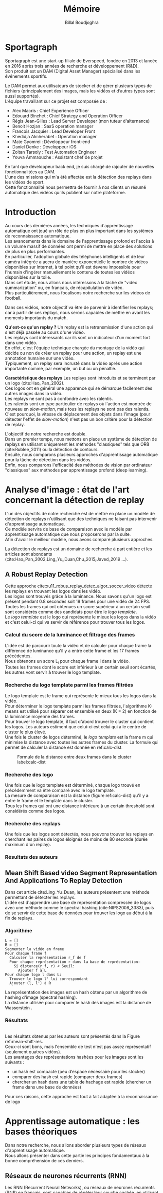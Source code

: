 #+TITLE:Mémoire
#+AUTHOR:Billal Boudjoghra
#+LATEX_HEADER: \setlength\parindent{0pt}
#+LATEX_HEADER: \setlength\parindent{0pt}
#+LATEX_HEADER: \usepackage{placeins}
#+LATEX_HEADER: \usepackage[francais]{babel}
#+LATEX_HEADER: \selectlanguage{francais}
#+OPTIONS: \n:t
#+LATEX: \newpage
* Sportagraph
Sportagraph est une start-up filiale de Everspeed, fondée en 2013 et lancée en 2016 après trois années de recherche et développement (R&D).
Son produit est un DAM (Digital Asset Manager) spécialisé dans les événements sportifs.

Le DAM permet aux utilisateurs de stocker et de gérer plusieurs types de fichiers (principalement des images, mais les vidéos et d’autres types sont aussi supportés). 
L’équipe travaillant sur ce projet est composée de :
+ Alex Macris : Chief Experience Officer
+ Edouard Binchet : Chief Strategy and Operation Officer
+ Régis Jean-Gilles : Lead Server Developer (mon tuteur d'alternance)
+ Benoit Hozjan : SaaS operation manager
+ Francois Jacquier : Lead Developer Front
+ Khedidja Almherabet : Operation manager
+ Mate Gyomrei : Développeur front-end
+ Daniel Denke : Développeur iOS
+ Zoltan Tarsoly : Test Automation Engineer
+ Youva Ammaouche : Assistant chef de projet

En tant que développeur back end, je suis chargé de rajouter de nouvelles fonctionnalitées au DAM.
L'une des missions qui m'a été affectée est la détection des replays dans les vidéos de sport.
Cette fonctionnalité nous permettra de fournir à nos clients un résumé automatique des vidéos qu'ils publient sur notre plateforme.

#+LATEX: \newpage
* Introduction
Au cours des dernières années, les techniques d'apprentissage automatique ont joué un rôle de plus en plus important dans les systèmes de reconnaissance automatique.
Les avancements dans le domaine de l'apprentissage profond et l'accès à un volume massif de données ont permi de mettre en place des solutions de plus en plus performantes.
En particulier, l'adoption globale des téléphones intelligents et de leur caméra intégrée a accru de manière exponentielle le nombre de vidéos disponibles sur Internet, à tel point qu'il est devenu impossible pour l'humain d'ingérer manuellement le contenu de toutes les vidéos disponibles sur la toile.
Dans cet étude, nous allons nous intéressons à la tâche de "video summarization" ou, en français, de récapitulation de vidéo.
Plus particulièrement, nous focalisons notre recherche sur les vidéos de football.

Dans ces vidéos, notre objectif va être de parvenir à identifier les replays; car à partir de ces replays, nous serons capables de mettre en avant les moments importants du match.

*Qu'est-ce qu'un replay ?* Un replay est la retransmission d'une action qui s'est déjà passée au cours d'une vidéo.
Les replays sont intéressants car ils sont un indicateur d'un moment fort dans une vidéo.
En effet, c'est l'équipe technique chargée du montage de la vidéo qui décide ou non de créer un replay pour une action, un replay est une annotation humaine sur une vidéo.
Typiquement, un replay sera incrusté dans la vidéo après une action importante comme, par exemple, un but ou un pénaltie.

*Caractéristique des replays* Les replays sont introduits et se terminent par un logo (cite:Hao_Pan_2002).
Ces logos ont en général une apparence qui se démarque facilement des autres images dans la vidéo.
Les replays ne sont pas à confondre avec les ralentis.
Les ralentis sont un type particulier de replays où l'action est montrée de nouveau en /slow-motion/, mais tous les replays ne sont pas des ralentis.
C'est pourquoi, la vitesse de déplacement des objets dans l'image (pour détecter l'effet de /slow-motion/) n'est pas un bon critère pour la détection de replay.

L'objectif de notre recherche est double.
Dans un premier temps, nous mettons en place un système de détection de replays en utilisant uniquement les méthodes "classiques" tels que ORB (cite:Rublee_2011) ou la détection de contours.
Ensuite, nous comparons plusieurs approches d'apprentissage automatique pour la tâche de détection dans les vidéos.
Enfin, nous comparons l'efficacité des méthodes de vision par ordinateur "classiques" aux méthodes par apprentissage profond (deep learning).

#+LATEX: \newpage
* Analyse d'image : état de l'art concernant la détection de replay
L'un des objectifs de notre recherche est de mettre en place un modèle de détection de replays n'utilisant que des techniques ne faisant pas intervenir d'apprentissage automatique.
Ce modèle servira de base de comparaison avec le modèle par apprentissage automatique que nous proposerons par la suite.
Afin d'avoir le meilleur modèle, nous avons comparé plusieurs approches.

La détection de replays est un domaine de recherche à part entière et les articles sont abondants (cite:Hao_Pan_2002,Ling_Yu_Duan,Chu_2015,Javed_2019 ...).

** A Robust Replay Detection
Cette approche cite:xu11_robus_replay_detec_algor_soccer_video détecte les replays en trouvant les logos dans les vidéo.
Les logos sont trouvés grâce à la luminance. Nous savons qu'un logo est présent pendant 0.8 secondes soit 18 frames pour une vidéo de 24 FPS.
Toutes les frames qui ont obtenues un score supérieur à un certain seuil sont considérés comme des candidats pour être le /logo template/.
Le /logo template/ est le logo qui représente le mieux les logos dans la vidéo et c'est celui-ci qui va servir de référence pour trouver tous les logos.

*** Calcul du score de la luminance et filtrage des frames  
L'idée est de parcourir toute la vidéo et de calculer pour chaque frame la différence de luminance qu'il y a entre cette frame et les 17 frames précédentes.
Nous obtenons un score L_i pour chaque frame i dans la vidéo.
Toutes les frames dont le score est inférieur à un certain seuil sont écartés, les autres vont servir à trouver le logo template.

*** Recherche du logo template parmi les frames filtrées
Le logo template est le frame qui représente le mieux tous les logos dans la vidéo.
Pour déterminer le logo template parmi les frames filtrées, l'algorithme K-means est utilisé pour séparer cet ensemble en deux (K = 2) en fonction de la luminance moyenne des frames.
Pour trouver le logo template, il faut d'abord trouver le cluster qui contient les logos. Les auteurs estiment que celui-ci est celui qui a le centre de cluster le plus élevé.
Une fois le cluster de logos déterminé, le /logo template/ est la frame m qui minimise la distance avec toutes les autres frames du cluster. La formule qui permet de calculer la distance est donnée en ref:calc-dist.

#+CAPTION: Formule de la distance entre deux frames dans le cluster label:calc-dist
#+ATTR_LATEX: :width 10cm
[[file:robust_calc_dist.JPG]]

*** Recherche des logo
Une fois que le logo template est déterminé, chaque logo trouvé en précédemment va être comparé avec le logo template.
La mesure de comparaison est la distance (figure ref:calc-dist) qu'il y a entre le frame et le template dans le cluster.
Tous les frames qui ont une distance inférieure à un certain threshold sont considérés comme des logos.

*** Recherche des replays
Une fois que les logos sont détectés, nous pouvons trouver les replays en cherchant les paires de logos éloignés de moins de 80 seconde (durée maximum d'un replay).

*** Résultats des auteurs  
** Mean Shift Based video Segment Representation And Applications To Replay Detection
Dans cet article cite:Ling_Yu_Duan, les auteurs présentent une méthode permettant de détecter les replays.
L'idée est d'apprendre une base de représentation compressée de logos avec une méthode comme le spectral hashing (cite:NIPS2008_3383), puis de se servir de cette base de données pour trouver les logo au début à la fin de replays.
*** Algorithme
#+BEGIN_SRC
L = []
R = []
Segmenter la vidéo en frame
Pour chaque frame f
  Calculer la représentation r_f de f
  Pour chaque représentation r dans la base de représentation:
    Si distance(r_f, r) < Seuil:
      Ajouter f à L
Pour chaque logo l dans L:
  Trouver le logo l' lui correspondant
  Ajouter (l, l') à R
#+END_SRC
La représentation des images est un hash obtenu par un algorithme de hashing d'image (spectral hashing).
La distance utilisée pour comparer le hash des images est la distance de Wasserstein .


*** Résultats 
#+CAPTION: Performance sur la tâche de détection de replay :label:mean-shift-res
[[file:mean_shift_res.png]]
Les résultats obtenus par les auteurs sont présentés dans la Figure ref:mean-shift-res. 
Ceux-ci sont bons, mais l'ensemble de test n'est pas assez représentatif (seulement quatres vidéos).
Les avantages des représentations hashées pour les images sont les suivants :
- un hash est compacte (peu d'espace nécessaire pour les stocker)
- comparer des hash est rapide (comparer deux frames)
- chercher un hash dans une table de hachage est rapide (chercher un frame dans une base de données)
Pour ces raisons, cette approche est tout à fait adaptée à la reconnaissance de logo

#+LATEX: \newpage
* Apprentissage automatique : les bases théoriques
Dans notre recherche, nous allons aborder plusieurs types de réseaux d'apprentissage automatique.
Nous allons présenter dans cette partie les principes fondamentaux à la bonne compréhension de ces derniers.

** Réseaux de neurones récurrents (RNN)
Les RNN (Recurrent Neural Networks), ou réseaux de neurones récurrents (RNR) en français, sont capables de répéter leur couche cachée, en utilisant comme entrée la sortie de toutes les couches précédentes et de générer une sortie pour chaque couche. 
Cela va leur permettre de prendre en entrée des séquences et de retourner des séquences.
En effet, pour une entrée [e_1, e_2,..., e_n] et un initialiseur s_0, le RNN va répéter n fois sa couche cachée, de telle sorte à générer une sortie s_1 associée à la couche 1 et à l'entrée (e_1, s_0); puis il va générer une sortie s_2 associée à la couche 2 et à l'entrée (e_2, s_1), etc ...
Pour finir, nous aurons en sortie la séquence [s_1, s_2, ..., s_n].

Par exemple, appliqués à la génération de phrase, les RNN vont être capables de générer (mot par mot, ou n-gram par n-gram) des séquences de phrases de longueur arbitraire.

Pour apprendre un modèle, le RNN va avoir besoin d'un ensemble d'entraînement qui met en avant les propriétés qui nous intéressent dans le modèle.

La nature récursive de ces réseaux les rend particulièrement adaptés aux tâches de traitement du langage naturel ou pour traiter la temporalité.

** LSTM
Les LSTM (Long Short Term Memory) sont un type de RNN *à portes (gated RNN)*.
Ces portes vont permettre de stocker l'information apprise par le réseau à travers le temps. 
À la différence des RNN classiques, les LSTM sont capables d'oublier de l'information grâce à leur *leaky unit* afin d'éviter une explosion ou une disparition du gradient.
Par exemple, si nous voulons entraîner un LSTM pour qu'il puisse reconnaître une action courte dans une vidéo, ce dernier n'a pas besoin d'enregistrer toutes l'information acquise depuis le premier frame, il lui suffit de connaître un voisinage de quelques frames.
La puissance de ces réseaux à portes est que c'est le réseau qui va apprendre à décider quand vider son état interne.
Concrétement, cela va leur permettre de pouvoir capturer des dépendances à long terme de manière bien plus efficace que les RNN classiques.

** CNN
#+CAPTION: Opération de convolution label:convolution
#+ATTR_LATEX: :width 7cm
[[file:convolution.png]]
Les CNN (Convolutional Neural Networks), ou réseaux de neurones convolutifs (RNC) en français, sont un type de réseau de neurones qui utilisent la convolution au lieu de la multiplication matricielle dans au moins une de leurs couches.
La convolution est une opération qui prend en argument l'entrée (typiquement un vecteur représentant une donnée) et un *noyau* (les paramètres qui vont être appris par le CNN) et renvoie une *carte de caractéristiques* (feature map).
Le noyau est une matrice qui va parcourir l'entrée et appliquer l'opération de convolution. 
Pour parcourir l'entrée, celle-ci va être divisée en plusieurs matrices carrées de même taille que le noyau (par exemple 2x2 ou 6x6) en ajoutant si nécessaire du /padding/ et du /striding/.
La fonction de convolution a trois caractéristiques importantes : l'*intéraction parcimonieuse* ("sparse interaction"), le *partage de paramètres* et les *représentations équivariantes*.
La couche de convolution est généralement composée de la fonction de convolution suivie d'une fonction d'activation non linéaire (par exemple, ReLU ou tanh) et d'une d'une fonction de *pooling*.

*** Intéraction parcimonieuse
#+CAPTION: Intéraction parcimonieuse (en haut), intéraction non parcimonieuse (en bas) label:sparse-vs-dense
#+ATTR_LATEX: :width 8cm
[[file:sparse_vs_dense.png]]

À la différence des réseaux classiques où toutes les sorties intéragissent avec toutes les entrées, les réseaux à convolution ont des *intéractions parcimonieuses*. 
C'est à dire que la taille du noyau (donc de l'intéraction avec l'entrée), est plus petite que la taille de l'entrée.
Une image a une dimension en entrée de /c*l*w/ où /c/ est le nombre de canaux de l'image (un seul pour une image en noir et blanc, trois pour une image en couleur), l la largeur en pixel de l'image et w la longueur en pixel de l'image.
Une petite image couleur de dimension 100*100 aura 100*100*3 paramètres en entrée, ce qui provoque une explosion combinatoire avec les réseaux classiques qui n'ont pas d'intéraction parcimonieuse car il faudra une connection entre chaque paramètre d'entrée et une entrée du réseau.
Un réseau de convolution, quant à lui, aura un noyau d'une dizaine ou d'une centaine de pixel qui parcourt l'image à la recherche de caractéristiques significatives comme des contours.
Cela signifie que l'intéraction parcimonieuse permet aux CNN de stocker moins de paramètres que les autres types de réseau. 
Par conséquent, ils ont donc ont besoin de moins de mémoire (pour la même tâche) et ont une meilleure efficacité statistique.
C'est l'une des raisons faisant que les réseaux à convolution sont très efficaces pour le traitement d'image.

*** Partage de paramètres
Dans un réseau classique, un poid (un paramètre) est associé à chaque paramètre d'entrée et ne sert qu'une fois.
Tandis que dans un réseau convolutif, le noyau utilisé par une couche de convolution est le même sur toutes les matrices représentant l'entrée. 
Grâce à ce *partage des paramètres*, il n'y a que les poids du noyau à apprendre au lieu d'un poid pour chaque neurone d'entrée.
De plus, la taille du noyau est en général largement inférieure à celle de la couche d'entrée.

*** Représentations équivariantes
Une fonction est *équivariante* si, quand l'entrée change, la sortie change de la même manière.
En terme mathématique, cela signifique que si $y = f(x)$ alors $g(y) = g(f(x))$. 
Les réseaux convolutifs sont équivariants à la translation. 
Dans le cas de l'image, celà signifie que le déplacement des pixels n'a pas d'influence sur le réseau.

*** Pooling
#+CAPTION: Pooling & invariance label:pooling
#+ATTR_LATEX: :width 8cm 
[[file:pooling.png]]
La fonction de pooling va modifier la sortie de la couche de convolution.
Pour chaque valeur dans la carte des caractéristiques à la sortie de la convolution (après la fonction d'activation), la fonction de pooling va remplacer celle-ci en fonction de la valeur des cases voisines dans la carte.
Une fonction de pooling usuelle est max pooling, qui va renvoyer la plus grande valeur dans un voisinage rectangulaire.
L'utilité de la fonction de pooling est de rendre la représentation apprise par la couche de convolution *invariante* à de petites modifications sur l'entrée.
Par exemple, dans le cas de la reconnaissance d'image, le réseau ne va pas chercher dans l'image en entrée les informations au pixel près.
Si le réseau a appris à détecter les visages, il n'a pas besoin de retrouver l'emplacement des yeux au pixel près, une position approximative de ceux-ci lui suffira.
Une autre utilité du pooling est de réduire la taille de la sortie de la couche de convolution.
Nous pouvons voir le pooling comme un résumé de la carte des caractéristiques obtenue par convolution.

#+LATEX: \newpage
* Apprentissage profond : état de l'art pour la reconnaissance d'action dans les vidéos
Nous nous intéressons à l'état de l'art concernant la détection d'action dans les vidéos. 
En effet, la transition d'un logo s'effectue sur plusieurs frames consécutifs; il y a donc une composante temporelle à notre recherche, et nous pouvons considérer la transition d'un logo comme une action.

** Two-Stream Convolutional Networks for Action Recognition in Videos
Cet article est écrit par Karen Simonyan et Andrew Zisserman cite:DBLP:journals/corr/SimonyanZ14. Dans celui-ci, ils proposent de séparer la tâche de reconnaissance d'action dans les vidéos en deux parties : une composante spatiale et une composante temporelle.

La composante spatiale contient l'information concernant les objets dans la vidéo; tandis que la composante temporelle l'information sur les déplacements de ces objets et de la caméra.
A partir de ces observations, les auteurs proposent d'entraîner un classifieur spatial (Spatial stream ConvNet) et un classifieur temporel (Temporal stream ConvNet).

Ces classifieurs sont des réseaux de neurones convolutifs profonds.

*** Classifieur spatial
Ce réseau a une architecture de classifieur d'image classique. 
Il va permettre de donner un indice fort pour la prédiction, car certaines actions sont très liées à certains objets.
De plus, la recherche dans le domaine de la classification est un domaine à part entière; toutes les avancées dans le domaine augmenteront l'efficacité de ce classifieur.
Il n'est pas nécessaire d'apprendre ce réseau "from scratch" (de zéro), les approches par transfer learning sont efficaces.

*** Classifieur temporel
#+CAPTION: Flux optique label:optical-flow label:opt-flow
#+ATTR_LATEX: :width 12cm
[[file:optical_flow.png]]
L'innovation de l'article vient de l'introduction du classifieur temporel.

L'idée est de détecter le mouvement des objets dans la vidéo, car un mouvement est la représentation d'un objet dans le temps.
Les auteurs appellent leur approche "optical flow stacking" (empilement de flux optique).

Dans celle-ci, ils utilisent la méthode "optical flow" pour détecter le mouvement des objets entre des frames consécutifs.

Ils définissent aussi un hyperparamètre L qui définit la distance maximum entre deux frames pour laquel il faut calculer le flux optique.
Par exemple, si L=5, alors pour le frame t, il faudra calculer le flux entre le frame t et le frame t+1; entre t+1 et t+2; etc... jusqu'à t+4 et t+5.
Ainsi, des images représentant le flux optique entre les différents frames de la vidéo vont être générées.

Chacunes de ces images servira d'entrée au CNN (classifieur temporel).
*** Méthode d'évalutation et résultats obtenus
#+CAPTION: Résultats obtenus par l'approche Two-stream model label:two-stream-res
#+ATTR_LATEX: :width 13cm
[[file:two_stream_res.png]]

Le classifieur spatial est pré-entrainé avec ImageNet, tandis que le temporel est entraîné de zéro (car il n'y a pas de réseau déjà entraîné pour cette tâche).
Les dataset utilisés pour l'entraînement et l'évaluation sont UCF-101 et HMDB-51, contenant à eux deux près de 20000 vidéos annotées.

*Note* Pour calculer la classe d'un frame à l'instant t, les auteurs proposent deux méthodes :
- fusion par la moyenne (by averaging) : y_t = y_t_spatial + y_t_temporal / 2
- fusion par SVM (by SVM) : un SVM multiclasse linéaire est entrainé pour prédire la classe à partir du softmax des scores L2-normalisés.

Les résultats (figure ref:two-stream-res) montrent l'efficacité de leur méthode par rapport aux autres approches état de l'art.

Nous pouvons voir que leur approche two-stream avec fusion SVM est la plus efficace sur le dataset UCF-101, et qu'elle a aussi de bons résultats sur HMDB-51.

Ce qui est le plus intéressant dans cet article, c'est l'amélioration qu'apporte l'ajout de la composante temporelle.
En effet, le classifieur d'image simple (spatial) n'a que 73.0% (UCF-101) et 40.5% (HMBD-51), tandis que le classifieur qui prend en compte l'image et la temporalité (two-stream model) atteint *88.0%* et 59.4%; ce qui est une nette amélioration.

Cet article nous a renforcé dans l'hypothèse qu'il est nécessaire d'étudier une vidéo non pas comme une suite d'images indépendantes, mais comme une suite de séquence avec un lien entre chaque élément de la séquence. La temporalité a une très grande importance pour l'analyse de vidéos.

** Learning Spatiotemporal Features with 3D Convolutional Networks
Dans cet article cite:Tran_2015, les auteurs proposent une approche pour apprendre les caractéristiques spatio-temporelles dans les vidéos grâce à un réseau de neurones à convolution.

Ils font l'hypothèse qu'un réseau avec une couche de convolution 3D qui prend en entrée une séquence d'images est capable d'apprendre efficacement les mouvements des objets dans les vidéos.

L'objectif est d'apprendre des caractéristiques qui soient :
- génériques : c'est à dire la capacité à représenter différents types de vidéos
- compactes : afin de pouvoir stocker un grand nombre de ces caractéristiques
- efficace (computationnellement): pour traiter les vidéos en temps réel
- simples : afin de fonctionner même avec les modèles simples (comme un classifieur linéaire)

*** C3D: Convolution et pooling 3D
#+CAPTION: Convolution 2D sur une séquence d'images (gauche), convolution 3D sur une séquence d'images (droite) label:c3d-idea
[[file:c3d_idea.png]]
Les auteurs appellent leur approche C3D (3D ConvNet).
Comparé aux réseaux à convolution 2D, C3D est capable de modéliser plus efficacement l'information spatio-temporelle grâce à la convolution et au pooling sur trois dimensions.
La convolution 2D appliquée à une image produira en sortie une image, la convolution 2D appliquée à une suite d'images produira aussi une image.
C'est pourquoi les réseaux à convolution 2D perdent l'information temporelle après l'opération de convolution. La convolution 3D permet, elle, de préserver cette information.


*** Architecture et entraînement du réseau
#+CAPTION: Architecture C3D label:arch-c3d
#+ATTR_LATEX: :width 13cm
[[file:c3d_architecture.jpg]]
L'entrée de ce réseau est de dimension c * l * h * w où c est le nombre de canaux des images (3 pour la couleur, 1 pour les images en noir et blanc), l le nombre d'images dans les séquences, h la longueur et w la largeur en pixel des images.

L'architecture conseillée par les auteurs est 8 couches de convolution et 5 couches de pooling, ainsi que 2 couches complètement connectées et la fonction softmax pour la couche de sortie.
Le kernel recommandé par les auteurs est 3 * 3 * 3 avec un pas (stride) de 1 * 1 * 1 pour toutes les couches de convolution.
Toutes les couches de pooling sont max pooling avec une taille de kernel 2 * 2 * 2 (sauf pour la première qui est 1 * 2 * 2) avec un stride 2 * 2 * 2 (sauf pour la première qui a un stride de 1 * 2 * 2).
Pour finir avec l'architecture, les deux couches complètement connectées ont 4096 sorties.

Ce réseau va être entraîné de zéro par descente du gradient à partir de séquences d'images annotées.
Le taux d'apprentissage est de 0.003 et est divisé par 10 toutes les 4 epoch.
L'entraînement s'arrête après 16 epoch.

Après l'entraînement, le réseau peut être utilisé comme un extracteur de caractéristiques pour des tâches d'analyse vidéo.
Pour se faire, la vidéo va être découpée en des clips de 16 frames (avec 8 frames de chevauchement entre deux clips consécutifs).
Ensuite, chacun de ces clips va être passés au réseau et l'avant dernière couche complètement connectée (fc6) va contenir les caractéristiques du clip.

*Qu'est-ce que ce réseau apprend ?* Ce réseau apprend à se focaliser sur l'image des premiers frames, et à traquer leur déplacement dans les frames suivants.

*** Résultat pour la tâche de reconnaissance d'action
#+CAPTION: Résultats pour l'approche Learning Spatiotemporal Features with 3D Convolutional Networks (C3D) comparés à d'autres approches état de l'art label:c3d-res
#+ATTR_LATEX: :width 7cm
[[file:c3d_result.jpg]]
Ces résultats (figure ref:c3d-res) ont été obtenus par les auteurs pour la tâche de reconnaissance d'action sur le corpus de vidéo UCF101.
Nous voyons que l'approche par réseau à convolution 3D est la plus efficace.

*** Conclusion
Dans cet article, les auteurs ont adressé le problème de la temporalité dans les vidéos.
Ils ont montré qu'un réseau à convolution 3D est capable de modéliser l'information temporelle et spatiale simultanément, et donc d'obtenir de meilleurs résultats que les réseaux à convolution 2D sur plusieurs tâches d'analyse de vidéos.
De plus, cette approche est très élégante car elle fonctionne sans ajout artificiel de caractéristiques (comme le flux optique), c'est le réseau qui va se charger d'apprendre ce dont il a besoin pour apprendre la temporalité.

** Beyond Short Snippets: Deep Networks for Video Classification
Dans cet article cite:Joe_Yue_Hei_Ng_2015, les auteurs proposent d'utiliser une architecture hybride à base de CNN et de RNN (LSTM) pour l'analyse vidéo.
Leur objectif est d'apprendre des dépendances à long terme dans les vidéos, d'où l'utilisation d'un LSTM.
Les CNN sont des réseaux particulièrement efficaces pour analyser les frames des vidéos, c'est le CNN qui va se charger de la composante spatiale de la vidéo.
Les LSTM va servir à apprendre la composante temporelle.

*** Approche
L'objectif des auteurs est d'apprendre des dépendances à long terme dans les vidéos.
Les réseaux à convolution sont très efficaces pour l'analyse d'image; mais leur coût computationnel est très élevé.
C'est pourquoi, il n'est pas possible de se servir d'un CNN pour apprendre les dépendances à long terme; en effet, il faudrait que le réseau prenne en entrée toute la vidéo (ou bien une grande partie), ce qui n'est pas possible avec la puissance de calcul actuelle.
Les auteurs font l'hypothèse que tous les frames dans la vidéo ne sont pas utiles, et qu'il est judicieux de ne garder qu'un sous-ensemble des frames de la vidéo; ils proposent donc de ne traiter qu'un frame par seconde. L'intérêt de ne garder qu'un sous ensemble des images de la vidéo et qu'il va donc être possible de traiter la vidéo sur une plage temporelle plus large pour le même coût en calcul. 
Néanmoins, ne regarder qu'une seule image par seconde dans la vidéo ne préserve pas le déplacement des pixels entre l'instant t et l'instant t + 1 (en seconde) et donc l'information du mouvement des objets. 
Pour palier à ce problème, le flux optique (de la même manière que cite:DBLP:journals/corr/SimonyanZ14) est calculé entre les frames adjacents.
Ainsi, l'information temporelle et l'information spatialle sont préservées, tout en ne traitant qu'une seule image par seconde, ce qui réduit beaucoup le coût de calcul.
Pour apprendre les dépendances qu'il y a entre les frames, un LSTM est utilisé; celui-ci va traiter les vidéo comme des séquences d'images et va apprendre à prédire la classe de la vidéo en fonction de ces séquences.
*** Architecture
#+CAPTION: Architecture du LSTM label:arch-lstm
#+ATTR_LATEX: :width 8cm
[[file:cnn_lstm.PNG]]
Comme pour cite:DBLP:journals/corr/SimonyanZ14, un réseau à convolution va être utiliser pour extraire les caractéristiques visuelles de la vidéo. 
Les architectures utilisées pour ce réseau sont GoogLeNet et AlexNet. 

L'architecture proposée pour le LSTM est présentée en ref:arch-lstm. 
La sortie du CNN est processée par propagation avant à travers cinq couches de LSTM. 
La couche de sortie du LSTM est munie de la fonction softmax et prédit une classe à chaque étape.
Les paramètres du réseau à convolution et de la couche de sortie du LSTM sont partagés pour toutes les étapes.

*** Utilisation du flux optique
Le flux optique encode l'information des déplacements des objets dans la vidéo.
Comme pour l'approche cite:DBLP:journals/corr/SimonyanZ14, les images de flux vont être pré-calculées et servir lors de l'entraînement du CNN.

*** Résultat obtenu
#+CAPTION: Résultat obtenu pour l'approche combinant CNN et LSTM (LSTM with 30 Frame Unroll) label:cnn_lstm
#+ATTR_LATEX: :width 10cm
[[file:cnn_lstm_res.png]]
Les auteurs évaluent leur approche sur le dataset Sports-1M et UCF-101 sur la tâche de classification de vidéos. 
Nous pouvons voir que leur approche obtient les meilleurs résultats (88.6% contre 88.0% pour cite:DBLP:journals/corr/SimonyanZ14).
Ces résultats sont intéressants car à la différence des autres approches, celle-ci est capable de prédire une classe pour des morceaux de vidéos pouvant aller jusqu'à deux minutes (contre quelques secondes pour les autres). 
De plus, les meilleurs résultats sont là aussi obtenus en utilisant le flux optique, confirmant l'hypothèse faite par cite:DBLP:journals/corr/SimonyanZ14 que ce dernier est nécessaire pour le traitement des vidéos.

Dans notre cas, cette approche n'est pas la plus adaptée. En effet, nous souhaitons reconnaitre les logos dans les vidéos, or un logo ne dure pas plus longtemps que quelques secondes et les dépendances à long-terme que le LSTM va apprendre ne nous intéressent pas.
Néanmoins, une variante de celle-ci où le LSTM reçoit en entrée une séquence de frames consécutifs (et pas une séquence formée d'un frame par seconde) pourrait avoir de bons résultats pour la tâche de détection de logos.

#+LATEX: \newpage
* Les approches proposées
L'objectif de notre recherche est de détecter les replays dans les vidéos de sport.

Pour détecter les replays, nous faisons les hypothèses suivantes :
- un replay a un logo de début (I)
- un replay a un logo de fin (II)
- les logos de début et de fin sont les mêmes (III)
- les logos ont une forme facilement reconnaissable qui se distingue des  autres images dans la vidéo (IV)
- un replay dure entre 2 et 90 secondes (V)

Nous proposons plusieurs approches permettant de détecter les logos de replay dans les vidéos de sport. 
En premier lieu, nous proposons deux approches n'utilisant que des algorithmes d'analyse d'images classiques (flouttage, filtre de Canny, ORB, ...) :
- la première se sert de l'algorithme ORB (cite:Rublee_2011) et de l'algorithme K-Means
- la seconde utilise la détection de contours pour trouver les images avec des contours similaires dans la vidéo
Ensuite, nous présentons deux approches par apprentissage profond :
- la première utilise un réseau à convolution 3D sur une séquence d'images (similaire à cite:Tran_2015)
- la seconde utilise un réseau à convolution 3D sur des séquences d'images représentant le flux optique des objets dans la vidéo

** Détection des plans
Les approches que nous proposons itérent sur tous les frames de la vidéo, à la recherche des logo pouvant se trouver au début et à la fin des replays.
Si nous faisons l'hypothèse qu'un replay entraînera toujours un changement de plan, alors au lieu de rechercher les logos parmi tous les frames de la vidéo, nous pouvons réduire la recherche à tous les frames qui sont entre deux plans.

C'est pourquoi nous allons chercher une méthode permettant de détecter les changements de plan dans les vidéos.

*** Online, Simultaneous Shot Boundary Detection And Key Frame Extraction For Sports Videos Using Rank Tracing
Cette méthode est proposée par W. Abd-Almageed en 2008 cite:Abd_Almageed_2008.

Chaque frame est converti en HSV et les histogrammes H, S et V sont calculés.
Un vecteur est formé pour chaque frame à partir de ces histogrammes.
Ensuite, une matrice M de dimension N * L, représentant une fenêtre de N frames va être formée à partir de ces vecteurs, où L est la taille des histogrammes et N la taille de la fenêtre.

L'algorithme SVD (singular value decomposition) va être appliqué sur M.  $M = UWV$, où W est la matrice de valeurs singulières.

Les diagonales de la matrice W comportent des poids S ordonnés de manière décroissante.
Le premier poid S_1 est le poid maximal. Ces poids représentent l'information contenue dans le vecteur V.

Nous allons assigner un rang à la matrice M,  ce rang va être égal au nombre d'éléments s dans S tel que s/S1 > threshold. Le rang va être calculé pour chaque fenêtre de frames dans la vidéo.

Si le rang d'une fenêtre est plus que grand que le rang de la fenêtre avant elle, alors le contenu visuel de la fenêtre est différent de la fenêtre précédente.
À l'inverse, si le rang est inférieure à la fenêtre précédente, alors le contenu visuel se stabilise. S'il est de 1, alors c'est stable.

Le début d'un frame est celui qui maximise le rang parmi les fenêtres environnantes.

Cette méthode pour trouver les plans dans une vidéo est très efficace, et nous servira tout au long de la suite de notre recherche.

En effet, avant de segmenter la vidéo en plan, nous comparions  N frames , où N peut être aussi grand que 400000 (pour des vidéos de 120 minutes à 60 fps).
Il est impensable d’utiliser un algorithme en O(N²), par exemple en comparant tous les frames entre eux, avec un N aussi grand.

Après avoir segmenter la vidéo en plan, nous obtenons un N’ au alentours de 2000 pour une vidéo de 120 minutes à 60 fps. 
Nous pouvons donc nous permettre d’utiliser des algorithmes plus complexes que sans la segmentation en plan.
De plus, la segmentation en plan réduit le champs de recherche des frames logo, et donc le nombre de faux positifs.

** Flux optique
[[file:optical_flow_2.png]]
Le flux optique décrit le déplacement des objets entre deux frames consécutifs, ce mouvement peut être causé par un déplacement de la caméra ou de l'objet lui-même.
Le flux optique est une matrice X * Y * D, où X et Y sont l'axe des absisses et des ordonnées (resp.) dans l'image, et D une droite décrivant le déplacement du pixel à la position (x,y) entre le frame t et le frame t + 1.

De la même manière que pour cite:wang11_action, nous allons traquer le déplacement des objets grâce au flux optique.
Il existe deux types d'algorithme de calcul du flux optique :
- sparse/creux : seulement les déplacements de certains points d'intéret vont être traqués (méthode de Lucas-Kanade)
- dense : le déplacement de tous les points dans l'image vont être traqués (algorithme de Gunner Farneback)
Le calcul du flux optique dense est plus couteux mais à l'avantage de ne pas nécessiter de déterminer les points d'intéret dans l'image avant de calculer le flux optique.

** ORB et K-means 
Dans cette approche, nous cherchons à reconnaître les logos dans les vidéo.
Pour ce faire, nous optons pour une approche de clustering. 
L'idée est de séparer la vidéo en deux groupes : un groupe pour les frames logo, et un autre groupe pour les frames non-logo.

Il existe plusieurs manières de représenter une image, par exemple :
- une matrice w * l * c où c est le nombre de canal (3 pour une image couleur, 1 pour une image en noir et blanc), w et l la largeur et la longueur (resp.) de l'image en pixel
- un histogramme des couleurs RGB
- un histogramme HSV
Néanmoins, aucune de ces méthodes ne permet de vectoriser l'image de tel sorte qu'un algorithme comme K-Means obtienne de bons résultats, ces caractéristiques ne sont pas assez discriminantes.

De plus dans notre cas, nous souhaitons regrouper non pas des frames (images) mais des plans (séquence d'images).

OpenCV implémente l'algorithme KMeans. Celui-ci permet de regrouper les objets similaires en fonction de leurs caractéristiques. 
Dans notre cas, il va nous permettre de créer deux groupes d'images : logo / non logo.
L'avantage de KMeans est qu'il est est très rapide et assez efficace dans la plupart des cas.
C'est l'un des algorithmes de clusterisation les plus utilisés.

Pour fonctionner, KMeans a besoin que les objets que l'on souhaite séparer en groupe soit sous forme de vecteurs et que ces vecteurs soient discriminants. C'est à dire qu'un frame logo ne doit pas être proche dans l'espace d'un frame non-logo.

Dans cette partie, nous utilisons l'algorithme ORB pour extraire des caractéristiques à partir pour chaque plan dans la vidéo.

*** Première expérimentation : 1 frame par shot
#+CAPTION: Caractéristiques extraites par ORB (en vert), pour une seule image par plan
#+ATTR_LATEX: :width 8cm
[[file:orb_simple_res.JPG]]

Ici, nous ne récupérons les caractéristiques que d'une seule image par plan.

L'algorithme est le suivant :
#+BEGIN_SRC
- Récupérer le frame à la fin de chaque shot
  - nous obtenons |S| frame
- Pour chaque frame, calculer ses features (orb ou akaze)
  - Nous obtenons |S| vecteurs
- Utiliser KMeans avec K=2 pour séparer les vecteurs en deux groupes
  - le groupe le plus petit est le groupe des logo
#+END_SRC

*** Deuxième expérimentation : 1 fenêtre de frame par shot:
#+CAPTION: Caractéristiques extraites par ORB (en vert) pour un plan (aggrégat des caractéristiques de chaque image dans le plan) label:orb-window
#+ATTR_LATEX: :width 8cm
file:akaze_window_res.jpg
L'approche précédente ne récupère qu'une seule image par plan. 
Or, les logos sont présents sur plusieurs frames consécutifs. 
Dans cette approche, nous récupérons plusieurs images consécutives pour chaque plan, et nous extrayons les caractéristiques pour chaque frame (voir figure ref:orb-window).

L'algorithme est le suivant :
#+BEGIN_SRC
- Récupérer W frames pour chaque shot, les regrouper en une fenêtre
  - nous obtenons |S| fenêtres de dimension W, où W est le nombre de frame
- Pour chaque fenêtre, calculer les features de chacun de ses frames (ORB)
  - Nous obtenons un vecteur de dimension |S*W|
- Utiliser KMeans avec K=2 pour séparer les vecteurs en deux groupes
  - le groupe le plus petit est le groupe des logo
#+END_SRC

** Matching de contours
Dans cette approche, nous allons chercher les frames qui ont des formes en commun dans la vidéo.
En effet, d'après l'hypothèse III, il est fort probable que si un frame à l'instant t a beaucoup de formes en commun avec un frame à l'instant t', avec $2 < t' - t < 90$ (hypothèse V), alors il y a un logo à l'instant t et un logo à l'instant t', et un replay entre t et t'.

Dans cette méthode, nous utilisons là aussi le découpage en plan (cite:Abd_Almageed_2008). 
Cette algorithme est particulièrement efficace dans notre cas, car les replays provoquent un changement de plan, les logos seront donc toujours à la transition entre deux plan.
La méthode de cite:Abd_Almageed_2008 va nous permettre réduire la zone de recherche des replays aux frames qui font la transition entre deux plans.

L'idée est de chercher, pour chaque transition de plan, si il existe une autre transition de plan dans son voisinage tel qu'ils ont des contours en commun dans plusieurs de leurs frames.

*** Détection de contours
#+CAPTION: Détection de contours par filtre de Canny
#+ATTR_LATEX: :width 10cm
[[file:canny_edge2.png]]
Avec des algorithmes comme le filtre de Canny il est possible de détecter les contours des objets dans une image. Cette algorithme applique une opération de convolution sur les pixels de l'image. La matrice résultant de l'application de cette convolution est l'image décrivant les contours dans l'image source. Cette algorithme est sensible au bruit dans l'image, c'est pourquoi il est nécessaire d'opérer un lissage (par exemple un filtrage Gaussien) avant de l'appliquer.
L'intéret de la détection de contours est de réduire l'information à traiter dans une image.

*** Logos et contours
#+CAPTION: Comparaison des contours entre deux frames logos
#+ATTR_LATEX: :width 10cm
[[file:comparison_idea.png]]
#+CAPTION: Comparaison des contours entre deux frames non-logo
#+ATTR_LATEX: :width 10cm
[[file:comparison_idea2.png]]

Les logos sont des séquences d'images incrustés dans la vidéo. En général, chaque séquence d'image est la même au pixel près que les autres. Nécessairement, les contours détectés par filtre de Canny seront les mêmes.

*** Mosaique de plan
#+CAPTION: ET binaire (en bas) appliqué à une mosaique de plan à l'instant t (à gauche) et à une mosaique de plan à l'instant t' (à droite) label:mosaic
#+ATTR_LATEX: :width 16cm
[[file:mosaique_add.png]]
Pour des raisons d'optimisation, il n'est pas viable de comparer chaque frame de chaque transition de plan avec chaque frame des transitions voisines.

C'est pourquoi, pour chaque transition de plan, deux images sont générées.

Chaque image est de dimension I² * width * height où I est le nombre de frames dans la transition. Chaque "case" dans l'image va correspondre aux contours d'une frame dans la transition de plan.

La première matrice a un décalage d'un frame par ligne, la seconde n'a pas de décalage.

Pour comparer deux shot (figure ref:mosaic), il suffit d’appliquer un ET binaire entre les matrices des mosaiques, puis de calculer la longueur des contours dans cette matrice (les images sont des matrices).

*** Algorithme
#+BEGIN_SRC
- Pré traitement sur les shots
  1. Redimensionner
  2. Cropper
  3. Supprimer le background (s’étendre la dessus)
  4. Détecter le contour (Canny Edge Detection)
  5. Génération des mosaiques
- Pour chaque mosaique de plan S_A :
  - Pour chaque mosaique de plan S_B après S_A :
    1. Contour_commun = C_A & C_B
    2. Contours_diff = Détection du contour de Contour_commun (cv2.findContours)
    3. Résultat = Ne garder que les contours qui sont assez longs (|contours| > K)
    4. Si Résultat > Seuil : alors S_A et S_B sont des logos potentiels
- Pour chaque logo potentiel LP :
  1. Le comparer avec les autres logo L’ (même procédure qu’en 2)
  2. Si au moins 2 logo L’  match, alors LP est un logo
- Trouver les replays grâce aux logos
#+END_SRC

Notre algorithme est sensible au plan fixe et aux images avec beaucoup de bruits (ces images ont beaucoup de contours détectés par l’algorithme de détection de contours).
Beaucoup de ces faux-positifs peuvent être filtrer lors du pré-traitement sur les plans, notamment en rajoutant du blur ou en supprimant le background, néanmoins, nous ne sommes pas parvenus à filtrer 100% des faux-positifs.

** Convolution 3D sur des séquences d'images
Dans cette approche, nous allons implémenter une méthode similaire à cite:Tran_2015.
L'idée va être d'entrainer un réseau à convolution avec une couche de convolution 3D.
Cette couche va prendre en entrée une séquence d'images et va prédire une classe logo ou non-logo. 
Pour réduire la zone de recherche, seulement les séquences d'images entre deux plans (détectées avec cite:Abd_Almageed_2008) seront traitées.
Lors de l'entraînement, le réseau va apprendre à partir de séquences d'images labellisées (logo/non-logo).
Comme pour cite:Tran_2015, nous pensons que la convolution 3D va permettre au réseau d'apprendre l'apparence des logos mais aussi leur animation dans la vidéo.

** Convolution 3D sur des séquences d'images de flux optique
Dans cette approche, nous allons entraîner un classifieur de séquences d'images de flux optique.
Nous pensons que, comme pour l'approche par convolution 3D sur les séquences d'images logos/non-logos, la convolution 3D va permettre d'apprendre le déplacement des objets dans le temps. La troisième dimension du réseau est la temporalité, et les deux autres sont la composante spatialle modélisée par les images de flux optiques.
Lors de l'entraînement, le réseau va apprendre à partir de séquences d'images de flux optique labellisées (logo/non-logo).
Là aussi, nous n'allons traiter que les frames qui sont entre deux plans (cite:Abd_Almageed_2008).

* Collecte des données & entraînement
** Datasets
L'objectif de la collecte de données est d'obtenir les ensembles de données suivants :
- Dataset non logo
- Dataset logo
Chaque élément du dataset contient :
- une séquence de 20 images représentant la séquence (pour un classifieur d'image à convolution 3D)
- une séquence 19 images représentant (pour un classifieur de flux optique à convolution 3D)

** Collecte des données
L'approche par matching de contours convient tout à fait pour former notre ensemble de données de logo.

En effet, elle est :
- rapide : une vidéo au format 100x100 de 200000 frames va être traîtée en moins de cinq minutes, et en moyenne une cinquentaine de logos (séquence d'images pendant laquelle un logo apparaît) sont extraits par vidéo
- précise : il est possible de modifier les paramètres pour que l'algorithme ne renvoie presque pas de faux-positifs (>1%)

** Obtention des images de flux optiques
Pour obtenir les images de flux optiques, nous allons utiliser notre algorithme de détection de logo par matching de contours afin d'obtenir les séquences d'images comprises entre deux plans.
L'algorithme va récupérer des séquences d'images logos/non-logos. Pour obtenir une séquence d'images de flux optique à partir de ces séquences, il suffit de calculer le flux optique entre une frame et la frame qui la suite; ainsi, nous obtenons une matrice de dimension, et donc une image.
Dans notre cas, les séquences d'images sont de taille 20, donc les séquences d'images de flux optique sont de taille 19.

** Architecture du scrapper
#+CAPTION: Architecture proposé pour le scrapper de logos
#+ATTR_LATEX: :width 15cm
[[file:arch_scrap.png]]
Nous voulons une architecture de scrapping qui soit distribuée.
En effet, le traitement d'une vidéo prend en moyenne trente minutes, il est donc nécessaire de pouvoir traiter plusieurs vidéos en même temps.
Pour mettre en place cette architecture, nous avons créé une image Docker englobant le programme de détection de logos par matching de contours et qui upload les frames des séquences logo ainsi que leur flux optique sur la solution de stockage de GCP (storage).
L'image est stockée sur le Container Registry de GCP, et va être lancée dans un container.

*** Kubernetes
#+CAPTION: Cluster Kubernetes sur GCP
#+ATTR_LATEX: :width 10cm
[[file:kubernetes_pods.png]]
Un cluster Kubernetes avec un load balancer va se charger d'ordonner les containers et de repartir la charge de travail entre les différents "pods" (unité exécutant un conteneur Docker).
Ainsi, il va être possible de traiter plusieurs vidéos en même temps car la charge de travail ne sera plus répartie sur une seule machine, mais sur plusieurs. Kubernetes est un outil efficace de mise à l'échelle.
** Données collectées
Nous avons parsé plusieurs vidéos de matchs complets de football. Au total, 2611 séquences de logos et 2611 séquences non-logo ont été obtenues.
En tout, plus de 200000 images sont générées (8 go sur disque) :
- 2611 séquences de 20 images non-logos
- 2611 séquences de 20 images logos
- 2611 séquences de 19 images de flux optique non-logos
- 2611 séquences de 19 images de flux optique logos

** Entraînement et architectures des modèles
#+CAPTION: Architecture utilisée pour le réseau à convolution 3D
#+ATTR_LATEX: :width 10cm
[[file:c3d_model.png]]
L'entraînement va se faire en utilisant les instances de machines virtuelles préconfigurées pour l'apprentissage profond de Google Cloud. Le framework utilisé est Keras.
Pour les réseaux à convolution 3D (classifieur de séquences d'images et classifieur de séquences d'images de flux optique), nous allons reprendre l'architecture proposée par cite:Tran_2015.

Le ratio ensemble d'entrainement/ensemble de validation est de 0,8.

*** Entrainement du classifieur de séquences d'images 
#+CAPTION: Entrainement du classifieur de séquence d'images
#+ATTR_LATEX: :width 10cm
[[file:conv_train.png]]
Nous voyons que le minima de la fonction de perte (val_loss) est atteint après 11 epoch (0,46), la précision (val_acc) sur l'ensemble de test après 11 epoch est de 82%.
*** Entrainement du classifieur de séquences d'images de flux optique
#+CAPTION: Entrainement du classifieur de séquence d'images de flux optique
#+ATTR_LATEX: :width 10cm
[[file:flow_train.png]]
Le minima de la fonction de perte (val_loss) est atteint après 7 epoch (0,50), pour une précision (val_acc) de 77% sur l'ensemble de test.

** Difficultés rencontrées
*** Adaptation des données pour le réseau
Les données que nous récupérons en scrappant les matchs de football sont des dossiers contenant des séquences d'images logo/non-logo.
Pour pouvoir donner en entrée ces données aux réseaux, nous avons besoin de transformer les séquences d'images en vecteur de dimension 4 (nombres d'images, largeur de chaque image, longueur de chaque image et nombre de canaux de chaque image) et de faire en sorte de pouvoir donner ces vecteurs en entrée du réseau par batch.
*** Avoir une machine assez puissante pour la convolution 3D
L'entrainement n'est pas possible sur une machine non dotée d'une carte graphique puissante. Pour ça, nous avons du utilisé une machine virtuelle fournie par Google. L'inconvénient de cette solution est le prix. En effet, celle-ci coûte près de 300€ par mois; ce qui ne nous a permis d'essayer autant de modèle qui nous aurions aimé, car l'entrainement est long et donc coûteux.
*** La gestion de l'ensemble de données
Pour 1000 exemples de séquences logo et 1000 exemples de séquences non-logo, la taille de l'ensemble de données atteint presque les 10go pour plus de 400000 images. Manipuler autant de données est un problème complexe à bien des niveaux : l'importation/exportation des fichiers est longue (surtout le déplacement de ceux-ci entre la machine locale et la machine à distance), la réorganisation du dossier est compliquée en cas d'erreur, les données erronnées (par exemple si le dossier représentant une séquence est vide suite à une défaillance du scrapper) sont difficilement détectables, etc... À titre d'exemple, même sur la machine très puissante fournie par Google, l'extraction de l'archive contenant toutes les images de notre ensemble de données prend plus d'une heure.
#+LATEX: \newpage
* Résultats obtenus
Dans cette partie, nous allons évaluer chaque approche sur le même ensemble d'évalutation.

** Procédure d'évaluation
L'ensemble d'évaluation est le suivant : une vidéo de ligue 1 de 150k frames, une vidéo de ligue 1 de 80k frames, une vidéo de liga et enfin une vidéo de premier league.
Dans toutes les expérimentations, la vidéo est découpée en plans (plan). L'évaluation porte sur le nombre de logos correctement détectés dans la vidéo.
Soit S l'ensemble des plans.

** Résultats pour ORB
#+CAPTION: Résultats obtenus pour le clustering avec les caractéristiques extraites par ORB label:orb-res
#+ATTR_LATEX: :width 15cm
[[file:res_orb.png]]

Les résultats (ref:orb-res) sont mauvais sur toutes les vidéos.
Le gros inconvénient de ces méthodes est le caractère arbitraire de la sélection du groupe de logo après le clustering.
En effet, nous faisons l'hypothèse qu'il y aura toujours plus de non-logo que de logo, ce qui n'est pas toujours vrai.
De plus, l'algorithme d'extraction de caractéristiques ne marche pas toujours très bien, ce qui fausse évidemment le clustering par la suite.

Néanmoins, il est intéressant de remarquer que les résultats avec la fenêtre de frame sont toujours meilleurs que les résultats avec un seul frame.
** Résultats pour la détection par luminance
#+CAPTON: Résultats obtenus avec l'approche Robust Replay Detection 
#+ATTR_LATEX: :width 15cm
[[file:robust_res.JPG]]
Après avoir implémenté la méthode de détection par luminance (cite:xu11_robus_replay_detec_algor_soccer_video), nous avons constaté que celle-ci n'est pas efficace et ne fonctionne pas sur notre ensemble d'évaluation.
Cette approche est trop dépendante de la luminance et elle ne parvient pas à détecter les logos peu lumineux.
De plus, les bases mathématiques (notamment la manière de choisir le cluster et la mesure de distance) sont quelque peu douteuses.
Enfin, celle-ci dépend trop du paramètre "seuil de luminance" affectant les logos détectés.
Le seuil de luminance fournis par les auteurs ne produit pas de bons résultats sur toutes les vidéos.
Nous n'avons pas réussi à trouver une valeur pour le seuil de luminance qui obtienne universellemnt de bons résultats.
Un seuil à 100000 détecte les logos de Ligue 1 mais pas les logos de Liga.
Un seuil de 75000 détecte les logos de Liga et de Ligue 1, mais laisse passer trop de faux positifs.
Les logos de Premier League quant à eux ne sont pas tous détectés avec un seuil à 50000, alors que ce seuil accepte un grand nombre de faux positifs.

Pour conclure, cette approche n'est pas celle qui va nous permettre de mettre en place un système de détection de replays robuste et efficace.

** Résultats pour l'approche par matching de contours
#+CAPTION: Résultats obtenus label:res-match-contour
#+ATTR_LATEX: :width 17cm
[[file:res_match_contour.png]]
Les résultats obtenus sont présentés en ref:res-match-contour. Chaque ligne correspond à une configuration de paramètres différente, les paramètres sont :
- With delete BG : lors de la création de la mosaique de plan, nous faisons pour chaque frame de la mosaique la soustraction entre ce frame et les 3 frames au début du plan. Nous faisons ceci afin de supprimer les pixels fixes dans le plan qui sont probablement du bruit pour cette approche, comme par exemple, les lignes du terrain, les cages du gardien ou le logo de la chaine. En effet, les frames avec des pixels fixes vont avoir beaucoup de contours en commun et risque donc d'être détectées comme logo sans l'être.
- dilate contour : les pixels des contours sont dilatés (de 2 pixels)
- gauss contour/mosaic : un filtre gaussien est appliqué sur la matrice résultant du & binaire entre deux mosaiques de contours de plan.
- saveWindowSize relative to fps : la taille des mosaiques est relative au nombre d'images par seconde dans la vidéo

Après avoir fait plusieurs essais avec des paramètres différents à chaque fois, nous ne sommes pas parvenus à trouver une combinaison telle qu'il n'y ait aucun faux positif et aucun faux négatif.
Néanmoins, si le seuil d'acceptance des logos est assez élevé, l'algorithme ne retourne aucun faux positif. 
Ceci nous servira par la suite pour obtenir des séquences d'images logo dans les vidéos.

Concernant le temps d’exécution, celui-ci est relié presque entièrement à la taille de la vidéo donnée en entrée, ainsi qu’à la taille des mosaiques.

Les limitations de notre méthode sont les suivantes :
- Dans certaines vidéos, il n’y a pas de logo pour les replays (simple fondu)
- Dans certaines vidéos, les logo de début et fin de replay ne sont pas les mêmes.
- Dans certains vidéos, il y a des logo au début des replays, mais pas de logo à la fin des replays (un simple fondu remplace le logo).

Cette méthode présente les avantages suivants :
- elle est rapide
- très peu de faux positifs
Néanmoins, elle n'est pas adaptative. 
En effet, elle n'est pas capable de détecter les replays si le logo n'est pas le même au début qu'à la fin; car elle n'apprend pas ce qu'est un logo, elle sait juste trouver les images avec des contours similaires.

Puisque cette méthode est rapide et ne renvoie presque pas de faux positifs, elle nous servira par la suite pour créer un ensemble de données d'image avec des logo de replay.

#+LATEX: \newpage
** Résultats pour l'approche par apprentissage profond
#+CAPTION: Résultats obtenus par les réseaux 
#+ATTR_LATEX: :width 15cm
[[file:res_conv.png]]
Les résultats obtenus par les réseaux sont moins bons que ce que nous espérions. 
Le réseau à convolution 3D sur des séquences d'images obtient des résultats satisfaisant sur la vidéo de Premier League (PL) avec 65% de précision et 40% de rappel; mais de mauvais résultats sur les autres vidéos.
Le réseau à convolution 3D sur des séquences d'images de flux optique obtient de mauvais résultats sur toutes les vidéos; le résultat obtenu pour la vidéo de Liga est néanmoins intéressant. En effet, avec une précision de 88%, il semblerait que le réseau est commencé à apprendre à reconnaître les séquences non-logo.

Les possibles raisons pouvant expliquer ces mauvais résultats sont les suivantes :
- les données d'entrainement ne sont pas assez représentatives (I) : l'ensemble d'entrainement est constitué de 50% de séquences logos et de 50% de séquences non logos alors que dans les faits, seulement 5% en moyenne des séquences dans les matchs de football sont des séquences logos. Nous avons procédé ainsi pour avoir un ensemble de données plus petit que si nous avions gardé toutes les séquences non-logos (le dataset aurait été près de 5 fois plus volumineux)
-  les données d'entrainement ne sont pas assez représentatives (II) : la majorité des séquences logos (~90%) que nous avons dans l'ensemble d'entrainement sont des logos de Liga. Ceci est du au fait que la plupart des vidéos de match de football entier auquel nous avons pu accéder sont des vidéos de Liga.
- les données d'entrainement ne sont pas d'assez bonne qualité : certaines vidéos sont de mauvaise qualité et même dans certains cas les logos sont floutés
- le scrapper n'est pas parfait : l'annotation logo/non-logo des séquences est automatique. Il est probable qu'une quantité non négligeable de séquences soient incorrectement annotées.
- l'ensemble de données est trop petit : nous entraînons les réseaux "de zéro", il est probable que 2000 séquences logos et 2000 séquences non-logos ne suffisent pas. Nous avons fait le choix de garder l'ensemble d'entrainement à 4000 exemples car un dataset plus gros aurait accru le temps d'entrainement (et donc le coût de la machine distante).

* Conclusion
L'approche la plus efficace pour la détection de replays est l'approche par détection de contours. 
Même si les résultats obtenus par les réseaux ne sont pas excellent, nous pensons qu'ils sont parvenus à apprendre.
Les résultats obtenus pour la vidéo de Premier League nous laissent penser que le réseau est /capable/ d'apprendre à reconnaître les logos dans les vidéos. 

* Appendice
+ Batch : Un groupe d'échantillon d'entrainement; permet de traiter l'ensemble d'apprentissage plus vite qu'en ne traitant qu'un seul échantillon à la fois.
+ Clustering : procédé permettant de regrouper des éléments
+ Histogramme : représentation d'une image en fonction de ses canaux de couleurs (rouge, vert, bleu)
+ Frame : une image à l'instant t d'une vidéo
+ Shot : un plan
+ FPS : frame per second / image par seconde
+ Cropper : sélectionner une partie continue des pixels l'image
+ RNN : Recurrent Neural Networks, ou réseaux de neurones récurrents (RNR) en français
+ CNN : Convolutional Neural Network, réseaux de neurones convolutifs (RNC) en français
+ LSTM : Long Short Term Memory

#+LATEX: \newpage
* Table des figures
ref:calc-dist Xu, W., & Yi, Y., A robust replay detection algorithm for soccer video, IEEE Signal Processing Letters, 18(9), 509–512 (2011).  http://dx.doi.org/10.1109/lsp.2011.2161287. Equation (4)

ref:mean-shift-res Duan, L., Xu, M., Tian, Q., & Xu, C., Mean shift based video segment representation and applications to replay detection, 2004 IEEE International Conference on Acoustics, Speech, and Signal Processing, (),  ().  http://dx.doi.org/10.1109/icassp.2004.1327209. Table 1

ref:sparse-vs-dense Goodfellow, I., Bengio, Y., & Courville, A., Deep Learning (2016), : MIT Press. cite:Goodfellow-et-al-2016 Figure 9.2

ref:optical-flow Simonyan, K., & Zisserman, A., Two-stream convolutional networks for action recognition in videos, CoRR, abs/1406.2199(),  (2014). Figure 2

ref:flux-trajectory Wang, H., Klaser, A., Schmid, C., & Liu, C., Action recognition by dense trajectories, In , CVPR 2011 (pp. ) (2011). : . Equation 2

ref:c3d-res Tran, D., Bourdev, L., Fergus, R., Torresani, L., & Paluri, M., Learning spatiotemporal features with 3d convolutional networks, 2015 IEEE International Conference on Computer Vision (ICCV), (),  (2015).  http://dx.doi.org/10.1109/iccv.2015.510. Table 3

ref:opt-flow Simonyan, K., & Zisserman, A., Two-stream convolutional networks for action recognition in videos, CoRR, abs/1406.2199(),  (2014). Figure 2

ref:two-stream-res Simonyan, K., & Zisserman, A., Two-stream convolutional networks for action recognition in videos, CoRR, abs/1406.2199(),  (2014). Table 4

ref:arch-c3d Tran, D., Bourdev, L., Fergus, R., Torresani, L., & Paluri, M., Learning spatiotemporal features with 3d convolutional networks, 2015 IEEE International Conference on Computer Vision (ICCV), (),  (2015).  http://dx.doi.org/10.1109/iccv.2015.510. Figure 3

ref:arch-lstm Ng, J. Y., Hausknecht, M., Vijayanarasimhan, S., Vinyals, O., Monga, R., & Toderici, G., Beyond short snippets: deep networks for video classification, 2015 IEEE Conference on Computer Vision and Pattern Recognition (CVPR), (),  (2015).  http://dx.doi.org/10.1109/cvpr.2015.7299101. Figure 4

ref:convolution Goodfellow, I., Bengio, Y., & Courville, A., Deep Learning (2016), : MIT Press. Chapitre 9. Figure 9.1

ref:pooling Goodfellow, I., Bengio, Y., & Courville, A., Deep Learning (2016), : MIT Press. Chapitre 9. Figure 9.9

ref:c3d-idea Tran, D., Bourdev, L., Fergus, R., Torresani, L., & Paluri, M., Learning spatiotemporal features with 3d convolutional networks, 2015 IEEE International Conference on Computer Vision (ICCV), (),  (2015).  http://dx.doi.org/10.1109/iccv.2015.510. Figure 1

ref:cnn_lstm Ng, J. Y., Hausknecht, M., Vijayanarasimhan, S., Vinyals, O., Monga, R., & Toderici, G., Beyond short snippets: deep networks for video classification, 2015 IEEE Conference on Computer Vision and Pattern Recognition (CVPR), (),  (2015).  http://dx.doi.org/10.1109/cvpr.2015.7299101. Table 7
bibliographystyle:unsrt
bibliography:summary.bib
